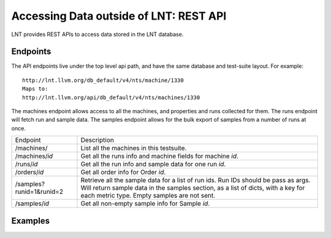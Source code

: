.. _api:

Accessing Data outside of LNT: REST API
=======================================

LNT provides REST APIs to access data stored in the LNT database.


Endpoints
---------

The API endpoints live under the top level api path, and have the same database and test-suite layout. For example::

    http://lnt.llvm.org/db_default/v4/nts/machine/1330
    Maps to:
    http://lnt.llvm.org/api/db_default/v4/nts/machines/1330

The machines endpoint allows access to all the machines, and properties and runs collected for them. The runs endpoint
will fetch run and sample data. The samples endpoint allows for the bulk export of samples from a number of runs at
once.

+---------------------------+------------------------------------------------------------------------------------------+
| Endpoint                  | Description                                                                              |
+---------------------------+------------------------------------------------------------------------------------------+
| /machines/                | List all the machines in this testsuite.                                                 |
+---------------------------+------------------------------------------------------------------------------------------+
| /machines/`id`            | Get all the runs info and machine fields for machine `id`.                               |
+---------------------------+------------------------------------------------------------------------------------------+
| /runs/`id`                | Get all the run info and sample data for one run `id`.                                   |
+---------------------------+------------------------------------------------------------------------------------------+
| /orders/`id`              | Get all order info for Order `id`.                                                       |
+---------------------------+------------------------------------------------------------------------------------------+
| /samples?runid=1&runid=2  | Retrieve all the sample data for a list of run ids.  Run IDs should be pass as args.     |
|                           | Will return sample data in the samples section, as a list of dicts, with a key for       |
|                           | each metric type. Empty samples are not sent.                                            |
+---------------------------+------------------------------------------------------------------------------------------+
| /samples/`id`             | Get all non-empty sample info for Sample `id`.                                           |
+---------------------------+------------------------------------------------------------------------------------------+

Examples
--------


